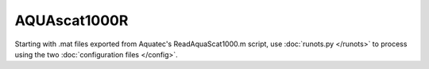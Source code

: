 AQUAscat1000R
*************

Starting with .mat files exported from Aquatec's ReadAquaScat1000.m script, use :doc:`runots.py </runots>` to process using the two :doc:`configuration files </config>`.
